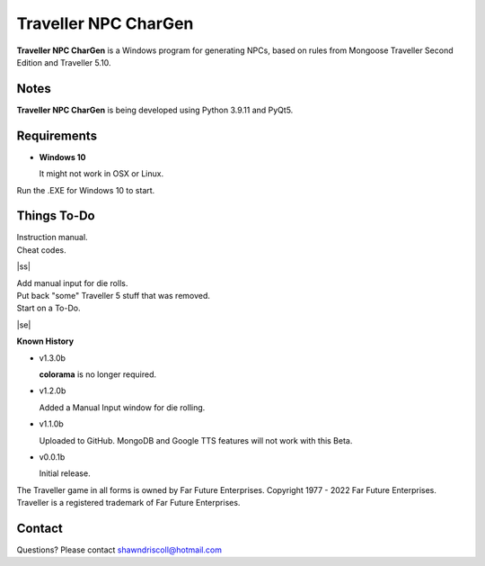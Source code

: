 	

**Traveller NPC CharGen**
===========================

**Traveller NPC CharGen** is a Windows program for generating NPCs, based on rules from
Mongoose Traveller Second Edition and Traveller 5.10.

.. figure:: images/app_screen.png


Notes
-----

**Traveller NPC CharGen** is being developed using Python 3.9.11 and PyQt5.


Requirements
------------

* **Windows 10**

  It might not work in OSX or Linux.


Run the .EXE for Windows 10 to start.

.. |ss| raw:: html

    <strike>

.. |se| raw:: html

    </strike>

Things To-Do
------------

| Instruction manual.
| Cheat codes.
|ss|

| Add manual input for die rolls.
| Put back "some" Traveller 5 stuff that was removed.
| Start on a To-Do.

|se|

**Known History**

* v1.3.0b

  **colorama** is no longer required.

* v1.2.0b

  Added a Manual Input window for die rolling.

* v1.1.0b

  Uploaded to GitHub. MongoDB and Google TTS features will not work with this Beta.

* v0.0.1b

  Initial release.


The Traveller game in all forms is owned by Far Future Enterprises. Copyright 1977 - 2022 Far Future Enterprises. Traveller is a registered trademark of Far Future Enterprises.


Contact
-------
Questions? Please contact shawndriscoll@hotmail.com
